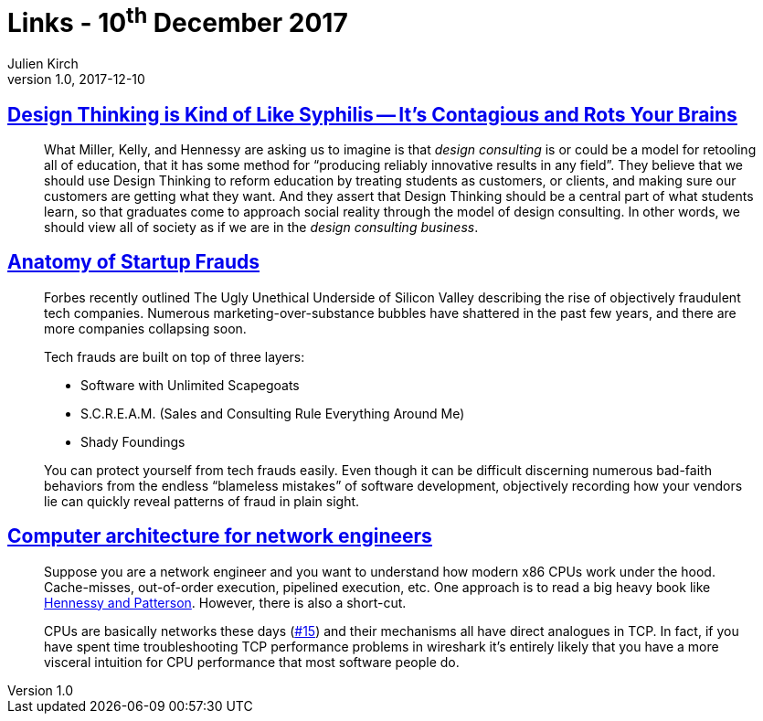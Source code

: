 = Links - 10^th^ December 2017
Julien Kirch
v1.0, 2017-12-10
:article_lang: en

== link:https://medium.com/@sts_news/design-thinking-is-kind-of-like-syphilis-its-contagious-and-rots-your-brains-842ed078af29[Design Thinking is Kind of Like Syphilis -- It's Contagious and Rots Your Brains]

[quote]
____
What Miller, Kelly, and Hennessy are asking us to imagine is that _design consulting_ is or could be a model for retooling all of education, that it has some method for "`producing reliably innovative results in any field`". They believe that we should use Design Thinking to reform education by treating students as customers, or clients, and making sure our customers are getting what they want. And they assert that Design Thinking should be a central part of what students learn, so that graduates come to approach social reality through the model of design consulting. In other words, we should view all of society as if we are in the _design consulting business_.
____

== link:https://matt.sh/anatomy-of-a-fraud[Anatomy of Startup Frauds]

[quote]
____
Forbes recently outlined The Ugly Unethical Underside of Silicon Valley describing the rise of objectively fraudulent tech companies. Numerous marketing-over-substance bubbles have shattered in the past few years, and there are more companies collapsing soon.

Tech frauds are built on top of three layers:

* Software with Unlimited Scapegoats
* S.C.R.E.A.M. (Sales and Consulting Rule Everything Around Me)
* Shady Foundings

You can protect yourself from tech frauds easily. Even though it can be difficult discerning numerous bad-faith behaviors from the endless "`blameless mistakes`" of software development, objectively recording how your vendors lie can quickly reveal patterns of fraud in plain sight.
____


== link:https://github.com/lukego/blog/issues/18[Computer architecture for network engineers]

[quote]
____
Suppose you are a network engineer and you want to understand how modern x86 CPUs work under the hood. Cache-misses, out-of-order execution, pipelined execution, etc. One approach is to read a big heavy book like link:https://www.amazon.com/Computer-Architecture-Fifth-Quantitative-Approach/dp/012383872X[Hennessy and Patterson]. However, there is also a short-cut.

CPUs are basically networks these days (link:https://github.com/lukego/blog/issues/15[#15]) and their mechanisms all have direct analogues in TCP. In fact, if you have spent time troubleshooting TCP performance problems in wireshark it's entirely likely that you have a more visceral intuition for CPU performance that most software people do.
____
